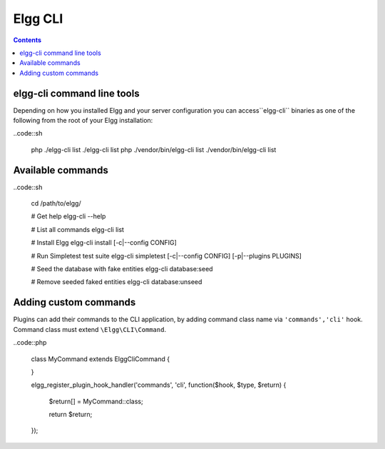 Elgg CLI
########

.. contents:: Contents
   :local:
   :depth: 1


elgg-cli command line tools
===========================

Depending on how you installed Elgg and your server configuration you can access``elgg-cli`` binaries as one of the following from the root of your Elgg installation:

..code::sh

    php ./elgg-cli list
    ./elgg-cli list
    php ./vendor/bin/elgg-cli list
    ./vendor/bin/elgg-cli list


Available commands
==================

..code::sh

    cd /path/to/elgg/

    # Get help
    elgg-cli --help

    # List all commands
    elgg-cli list

    # Install Elgg
    elgg-cli install [-c|--config CONFIG]

    # Run Simpletest test suite
    elgg-cli simpletest [-c|--config CONFIG] [-p|--plugins PLUGINS]

    # Seed the database with fake entities
    elgg-cli database:seed

    # Remove seeded faked entities
    elgg-cli database:unseed


Adding custom commands
======================

Plugins can add their commands to the CLI application, by adding command class name via ``'commands','cli'`` hook.
Command class must extend ``\Elgg\CLI\Command``.

..code::php

    class MyCommand extends \Elgg\Сli\Command {

    }

    elgg_register_plugin_hook_handler('commands', 'cli', function($hook, $type, $return) {

        $return[] = MyCommand::class;

        return $return;

    });
